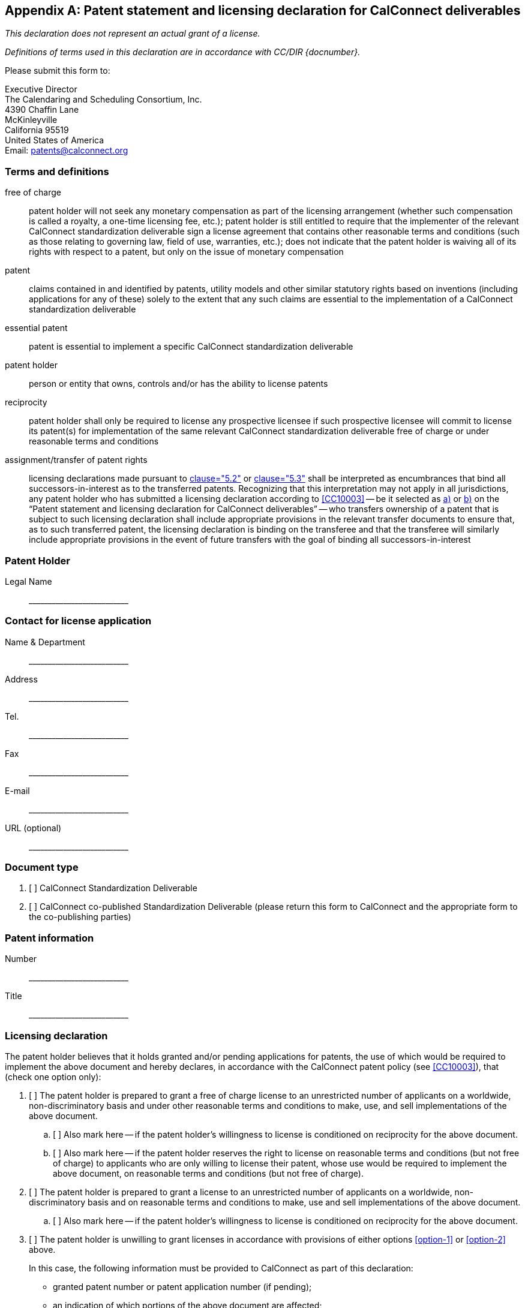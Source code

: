 
[[patent-form]]
[appendix,obligation="normative"]
== Patent statement and licensing declaration for CalConnect deliverables

_This declaration does not represent an actual grant of a license._

_Definitions of terms used in this declaration are in accordance with CC/DIR {docnumber}._

Please submit this form to:

Executive Director +
The Calendaring and Scheduling Consortium, Inc. +
4390 Chaffin Lane +
McKinleyville +
California 95519 +
United States of America +
Email: patents@calconnect.org

=== Terms and definitions

free of charge::
patent holder will not seek any monetary compensation as part of the licensing arrangement (whether such compensation is called a royalty, a one-time licensing fee, etc.); patent holder is still entitled to require that the implementer of the relevant CalConnect standardization deliverable sign a license agreement that contains other reasonable terms and conditions (such as those relating to governing law, field of use, warranties, etc.); does not indicate that the patent holder is waiving all of its rights with respect to a patent, but only on the issue of monetary compensation

patent::
claims contained in and identified by patents, utility models and other similar statutory rights based on inventions (including applications for any of these) solely to the extent that any such claims are essential to the implementation of a CalConnect standardization deliverable

essential patent::
patent is essential to implement a specific CalConnect standardization deliverable

patent holder::
person or entity that owns, controls and/or has the ability to license patents

reciprocity::
patent holder shall only be required to license any prospective licensee if such prospective licensee will commit to license its patent(s) for implementation of the same relevant CalConnect standardization deliverable free of charge or under reasonable terms and conditions

assignment/transfer of patent rights::
licensing declarations made pursuant to
<<CC10003,clause="5.2">> or <<CC10003,clause="5.3">>
shall be interpreted as encumbrances that bind all
successors-in-interest as to the transferred patents.
Recognizing that this interpretation may not apply in all
jurisdictions, any patent holder who has submitted a licensing
declaration according to <<CC10003>> --
be it selected as <<option-1,a)>> or <<option-2,b)>> on the
"`Patent statement and licensing declaration for CalConnect deliverables`" --
who transfers ownership of a patent that is subject to
such licensing declaration shall include appropriate
provisions in the relevant transfer documents to ensure
that, as to such transferred patent, the licensing
declaration is binding on the transferee and that the
transferee will similarly include appropriate provisions
in the event of future transfers with the goal of binding
all successors-in-interest


////
Lore Unt (Apple):

Highly suggest adding definitions from the ITU form to this form, since the form is the operative legal document.
////

=== Patent Holder

Legal Name::
pass:[__________________________]


=== Contact for license application

Name & Department::
pass:[__________________________]

Address::
pass:[__________________________]

Tel.::
pass:[__________________________]

Fax::
pass:[__________________________]

E-mail::
pass:[__________________________]

URL (optional)::
pass:[__________________________]


=== Document type

. [ ] CalConnect Standardization Deliverable

. [ ] CalConnect co-published Standardization Deliverable
(please return this form to CalConnect and the appropriate
form to the co-publishing parties)


=== Patent information

Number::
pass:[__________________________]

Title::
pass:[__________________________]



=== Licensing declaration

The patent holder believes that it holds granted and/or pending applications for patents, the use of which would be required to implement the above document and hereby declares, in accordance with the CalConnect patent policy (see <<CC10003>>), that (check one option only):

. [[option-1]] [ ] The patent holder is prepared to grant a free of charge license to an unrestricted number of applicants on a worldwide, non-discriminatory basis and under other reasonable terms and conditions to make, use, and sell implementations of the above document.

.. [[option-1a]] [ ] Also mark here -- if the patent holder's willingness to license is conditioned on reciprocity for the above document.

.. [[option-1b]] [ ] Also mark here -- if the patent holder reserves the right to license on reasonable terms and conditions (but not free of charge) to applicants who are only willing to license their patent, whose use would be required to implement the above document, on reasonable terms and conditions (but not free of charge).


. [[option-2]] [ ] The patent holder is prepared to grant a license to an unrestricted number of applicants on a worldwide, non-discriminatory basis and on reasonable terms and conditions to make, use and sell implementations of the above document.

.. [[option-2a]] [ ] Also mark here -- if the patent holder's willingness to license is conditioned on reciprocity for the above document.


. [[option-3]] [ ] The patent holder is unwilling to grant licenses in accordance with provisions of either options <<option-1>> or <<option-2>> above.
+
In this case, the following information must be provided to CalConnect as part of this declaration: +
+
--
* granted patent number or patent application number (if pending);
* an indication of which portions of the above document are affected;
* a description of the patents covering the above document.
--
////
Lore Unt (Apple):

Suggest that the “licensing negotiations” text below be as it is in the ITU guidelines, rather than in the form.
////

////
Free of Charge:: The words "Free of Charge" do not mean that the Patent Holder is waiving all of its rights with respect to the Patent. Rather, "Free of Charge" refers to the issue of monetary compensation; i.e., that the Patent Holder will not seek any monetary compensation as part of the licensing arrangement (whether such compensation is called a royalty, a one-time licensing fee, etc.). However, while the Patent Holder in this situation is committing to not charging any monetary amount, the Patent Holder is still entitled to require that the implementer of the same above document sign a license agreement that contains other reasonable terms and conditions such as those relating to governing law, field of use, warranties, etc.

Reciprocity:: The word "Reciprocity" means that the Patent Holder shall only be required to license any prospective licensee if such prospective licensee will commit to license its Patent(s) for implementation of the same above document Free of Charge or under reasonable terms and conditions.

Patent:: The word "Patent" means those claims contained in and identified by patents, utility models and other similar statutory rights based on inventions (including applications for any of these) solely to the extent that any such claims are essential to the implementation of the same above document. Essential patents are patents that would be required to implement a specific deliverable.

Assignment/transfer of Patent rights:: Licensing declarations made pursuant to Clause 2.1 or 2.2 of the Common Patent Policy for ITU-T/ITU-R/ISO/IEC shall be interpreted as encumbrances that bind all successors-in-interest as to the transferred Patents. Recognizing that this interpretation may not apply in all jurisdictions, any Patent Holder who has submitted a licensing declaration according to the Common Patent Policy - be it selected as option 1 or 2 on the Patent Declaration form - who transfers ownership of a Patent that is subject to such licensing declaration shall include appropriate provisions in the relevant transfer documents to ensure that, as to such transferred Patent, the licensing declaration is binding on the transferee and that the transferee will similarly include appropriate provisions in the event of future transfers with the goal of binding all successors-in-interest.
////

=== Patent Information

Preferred but not required for options <<option-1,a)>> and <<option-2,b)>>. Required for <<option-3,c)>>.

.Patent information form
[cols="1,1,1,1,1",options="header"]
|===
|No.
|Status [granted/ pending]
|Country
|Granted patent number or application number (if pending)
|Title

|1||||
|2||||
|3||||
|4||||
|5||||
|6||||
|7||||
|8||||
|9||||
|10||||

|===

[ ] Check here if additional patent information is provided on additional pages.

NOTE: For option <<option-3,c)>>, the additional minimum information that shall also be provided is listed in that option.

=== Signature (include on final page only)

Patent Holder::
pass:[__________________________]

Name of authorized person::
pass:[__________________________]

Title of authorized person::
pass:[__________________________]

Signature, Place, Date::
pass:[__________________________]


